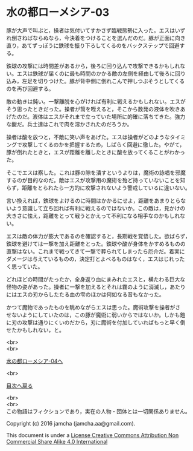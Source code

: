 #+OPTIONS: toc:nil
#+OPTIONS: \n:t

* 水の都ローメシア-03

  豚が大声で叫ぶと，操者は気付いてすかさず臨戦態勢に入った。エスはいず
  れ倒さねばならぬなら，今決着をつけることを選んだのだ。豚が正面に向き
  直り，あてずっぽうに鉄球を振り下ろしてくるのをバックステップで回避す
  る。

  鉄球の攻撃には時間差があるから，後ろに回り込んで攻撃できるかもしれな
  い。エスは鉄球が届くのに最も時間のかかる敵の左側を経由して後ろに回り
  込み，左足を切りつけた。豚が背中側に倒れこんで押しつぶそうとしてくる
  のを再び回避する。

  敵の動きは鈍い。一撃離脱を心がければ有利に戦えるかもしれない。エスが
  そう思ったときだった。操者が筒を咥えると，そこから数発の液体を吹きあ
  げたのだ。液体はエスがそれまで立っていた場所に的確に落ちてきた。強力
  な酸だ。兵士達はこれで肉を溶かされたのだろうか。

  操者は酸を放つと，不敵に笑い声をあげた。エスは操者がどのようなタイミ
  ングで攻撃してくるのかを把握するため，しばらく回避に徹した。やがて，
  豚が倒れたときと，エスが距離を離したときに酸を放ってくることがわかっ
  た。

  そこでエスは察した。これは豚の隙を潰すというよりは，魔術の詠唱を邪魔
  するのが目的なのだ。敵はエスが攻撃用の魔術を殆ど持っていないことを知
  らず，距離をとられたら一方的に攻撃されないよう警戒しているに違いない。

  言い換えれば，鉄球をよけるのに時間はかかるにせよ，距離をあまりとらな
  いよう意識して立ち回れば有利に戦えるのではないか。この敵は，見かけの
  大きさに怯え，距離をとって戦うとかえって不利になる相手なのかもしれな
  い。

  エスは敵の体力が膨大であるのを確認すると，長期戦を覚悟した。欲ばらず，
  鉄球を避けては一撃を加え距離をとった。鉄球や酸が身体をかすめるものの
  直撃はない。これまで戦ってきて一撃で葬られてしまったら厄介だ。着実に
  ダメージは与えているものの，決定打とよべるものはなく，エスはじれった
  く思っていた。

  どれほどの時間がたったか，全身返り血にまみれたエスと，横たわる巨大な
  怪物の姿があった。操者に一撃を加えるとそれは霧のように消滅し，あたり
  にはエスの刃からしたたる血の雫のほかは何如なる音もなかった。

  かつて魔物であったものを眺めながらエスは思った。魔術攻撃を操者がさ
  せないようにしていたのは，この豚が魔術に弱いからではないか。しかも鎧
  に刃の攻撃は通りにくいのだから，刃に魔術を付加していればもっと早く倒
  せたかもしれない，と。

  <br>
  <br>

  [[https://github.com/jamcha-aa/EbonyBlades/blob/master/articles/lawmessiah/04.md][水の都ローメシア-04へ]]

  <br>

  [[https://github.com/jamcha-aa/EbonyBlades/blob/master/README.md][目次へ戻る]]

  <br>
  <br>
  この物語はフィクションであり，実在の人物・団体とは一切関係ありません。

  Copyright (c) 2016 jamcha (jamcha.aa@gmail.com).

  This document is under a [[http://creativecommons.org/licenses/by-nc-sa/4.0/deed][License Creative Commons Attribution Non Commercial Share Alike 4.0 International]]

  [[http://creativecommons.org/licenses/by-nc-sa/4.0/deed][file:http://i.creativecommons.org/l/by-nc-sa/3.0/80x15.png]]

